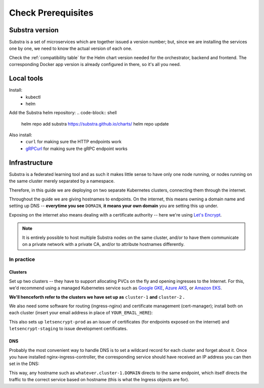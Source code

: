 *******************
Check Prerequisites
*******************

Substra version
===============

Substra is a set of microservices which are together issued a version number; but, since we are installing the services one by one, we need to know the actual version of each one.

Check the :ref:`compatibility table` for the Helm chart version needed for the orchestrator, backend and frontend. The corresponding Docker app version is already configured in there, so it's all you need.

Local tools
===========

Install:
 - kubectl
 - helm

Add the Substra helm repository:
.. code-block:: shell

   helm repo add substra https://substra.github.io/charts/
   helm repo update

.. Leaving kubectl and helm purposefully unlinked since they are part of the basics for this kind of work

Also install:
 - ``curl`` for making sure the HTTP endpoints work 
 - `gRPCurl <https://github.com/fullstorydev/grpcurl>`_ for making sure the gRPC endpoint works


Infrastructure
==============

Substra is a federated learning tool and as such it makes little sense to have only one node running, or nodes running on the same cluster merely separated by a namespace.

Therefore, in this guide we are deploying on two separate Kubernetes clusters, connecting them through the internet.

Throughout the guide we are giving hostnames to endpoints. On the internet, this means owning a domain name and setting up DNS -- **everytime you see** ``DOMAIN``, **it means your own domain** you are setting this up under.

Exposing on the internet also means dealing with a certificate authority -- here we're using `Let's Encrypt <https://letsencrypt.org/>`__.

.. note::
   It is entirely possible to host multiple Substra nodes on the same cluster, and/or to have them communicate on a private network with a private CA, and/or to attribute hostnames differently.


In practice
-----------

Clusters
^^^^^^^^

Set up two clusters -- they have to support allocating PVCs on the fly and opening ingresses to the Internet. For this, we'd recommend using a managed Kubernetes service such as `Google GKE <https://cloud.google.com/kubernetes-engine>`__, `Azure AKS <https://azure.microsoft.com/en-us/products/kubernetes-service>`__, or `Amazon EKS <https://aws.amazon.com/eks/>`__. 

**We'll henceforth refer to the clusters we have set up as** ``cluster-1`` **and** ``cluster-2`` **.**

We also need some software for routing (ingress-nginx) and certificate management (cert-manager); install both on each cluster (insert your email address in place of ``YOUR_EMAIL_HERE``):

.. code-block:: shell
   :emphasize-lines: 20,35

   helm upgrade --install ingress-nginx ingress-nginx \
     --repo https://kubernetes.github.io/ingress-nginx \
     --namespace ingress-nginx --create-namespace
   
   helm upgrade --install \
     cert-manager cert-manager \
     --repo https://charts.jetstack.io \
     --namespace cert-manager \
     --create-namespace \
     --set installCRDs=true

   kubectl apply -f - << "EOF"
   apiVersion: cert-manager.io/v1
   kind: ClusterIssuer
   metadata:
     name: letsencrypt-staging
   spec:
     acme:
       server: https://acme-staging-v02.api.letsencrypt.org/directory
       email: YOUR_EMAIL_HERE
       privateKeySecretRef:
         name: letsencrypt-staging
       solvers:
         - http01:
             ingress:
               class: nginx
   ---
   apiVersion: cert-manager.io/v1
   kind: ClusterIssuer
   metadata:
     name: letsencrypt-prod
   spec:
     acme:
       server: https://acme-v02.api.letsencrypt.org/directory
       email: YOUR_EMAIL_HERE
       privateKeySecretRef:
         name: letsencrypt-prod
       solvers:
         - http01:
             ingress:
               class: nginx
   EOF

This also sets up ``letsencrypt-prod`` as an issuer of certificates (for endpoints exposed on the internet) and ``letsencrypt-staging`` to issue development certificates.

DNS
^^^

Probably the most convenient way to handle DNS is to set a wildcard record for each cluster and forget about it. Once you have installed nginx-ingress-controller, the corresponding service should have received an IP address you can then set in the DNS:

.. code-block::
   :caption: DNS zone file for ``DOMAIN``

   *.cluster-1 300 IN A NGINX_1_IP
   *.cluster-2 300 IN A NGINX_2_IP

This way, any hostname such as ``whatever.cluster-1.DOMAIN`` directs to the same endpoint, which itself directs the traffic to the correct service based on hostname (this is what the Ingress objects are for).

